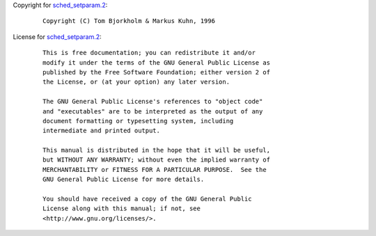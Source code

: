 Copyright for `sched_setparam.2 <sched_setparam.2.html>`__:

   ::

      Copyright (C) Tom Bjorkholm & Markus Kuhn, 1996

License for `sched_setparam.2 <sched_setparam.2.html>`__:

   ::

      This is free documentation; you can redistribute it and/or
      modify it under the terms of the GNU General Public License as
      published by the Free Software Foundation; either version 2 of
      the License, or (at your option) any later version.

      The GNU General Public License's references to "object code"
      and "executables" are to be interpreted as the output of any
      document formatting or typesetting system, including
      intermediate and printed output.

      This manual is distributed in the hope that it will be useful,
      but WITHOUT ANY WARRANTY; without even the implied warranty of
      MERCHANTABILITY or FITNESS FOR A PARTICULAR PURPOSE.  See the
      GNU General Public License for more details.

      You should have received a copy of the GNU General Public
      License along with this manual; if not, see
      <http://www.gnu.org/licenses/>.
